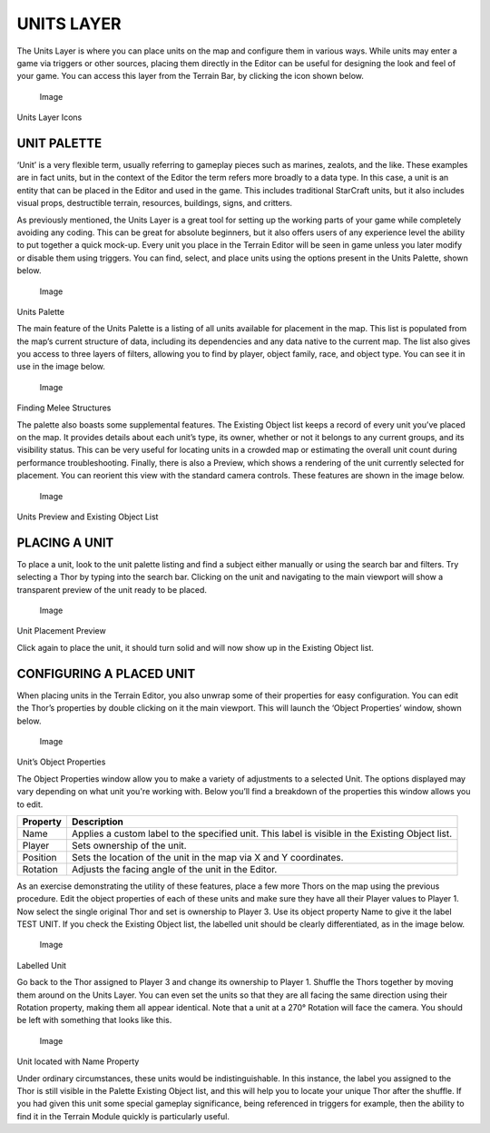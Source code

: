UNITS LAYER
===========

The Units Layer is where you can place units on the map and configure
them in various ways. While units may enter a game via triggers or other
sources, placing them directly in the Editor can be useful for designing
the look and feel of your game. You can access this layer from the
Terrain Bar, by clicking the icon shown below.

.. figure:: ./021_Units_Layer/image1.png
   :alt: Image

   Image

Units Layer Icons

UNIT PALETTE
------------

‘Unit’ is a very flexible term, usually referring to gameplay pieces
such as marines, zealots, and the like. These examples are in fact
units, but in the context of the Editor the term refers more broadly to
a data type. In this case, a unit is an entity that can be placed in the
Editor and used in the game. This includes traditional StarCraft units,
but it also includes visual props, destructible terrain, resources,
buildings, signs, and critters.

As previously mentioned, the Units Layer is a great tool for setting up
the working parts of your game while completely avoiding any coding.
This can be great for absolute beginners, but it also offers users of
any experience level the ability to put together a quick mock-up. Every
unit you place in the Terrain Editor will be seen in game unless you
later modify or disable them using triggers. You can find, select, and
place units using the options present in the Units Palette, shown below.

.. figure:: ./021_Units_Layer/image2.png
   :alt: Image

   Image

Units Palette

The main feature of the Units Palette is a listing of all units
available for placement in the map. This list is populated from the
map’s current structure of data, including its dependencies and any data
native to the current map. The list also gives you access to three
layers of filters, allowing you to find by player, object family, race,
and object type. You can see it in use in the image below.

.. figure:: ./021_Units_Layer/image3.png
   :alt: Image

   Image

Finding Melee Structures

The palette also boasts some supplemental features. The Existing Object
list keeps a record of every unit you’ve placed on the map. It provides
details about each unit’s type, its owner, whether or not it belongs to
any current groups, and its visibility status. This can be very useful
for locating units in a crowded map or estimating the overall unit count
during performance troubleshooting. Finally, there is also a Preview,
which shows a rendering of the unit currently selected for placement.
You can reorient this view with the standard camera controls. These
features are shown in the image below.

.. figure:: ./021_Units_Layer/image4.png
   :alt: Image

   Image

Units Preview and Existing Object List

PLACING A UNIT
--------------

To place a unit, look to the unit palette listing and find a subject
either manually or using the search bar and filters. Try selecting a
Thor by typing into the search bar. Clicking on the unit and navigating
to the main viewport will show a transparent preview of the unit ready
to be placed.

.. figure:: ./021_Units_Layer/image5.png
   :alt: Image

   Image

Unit Placement Preview

Click again to place the unit, it should turn solid and will now show up
in the Existing Object list.

CONFIGURING A PLACED UNIT
-------------------------

When placing units in the Terrain Editor, you also unwrap some of their
properties for easy configuration. You can edit the Thor’s properties by
double clicking on it the main viewport. This will launch the ‘Object
Properties’ window, shown below.

.. figure:: ./021_Units_Layer/image6.png
   :alt: Image

   Image

Unit’s Object Properties

The Object Properties window allow you to make a variety of adjustments
to a selected Unit. The options displayed may vary depending on what
unit you're working with. Below you’ll find a breakdown of the
properties this window allows you to edit.

+------------+----------------------------------------------------------------------------------------------------+
| Property   | Description                                                                                        |
+============+====================================================================================================+
| Name       | Applies a custom label to the specified unit. This label is visible in the Existing Object list.   |
+------------+----------------------------------------------------------------------------------------------------+
| Player     | Sets ownership of the unit.                                                                        |
+------------+----------------------------------------------------------------------------------------------------+
| Position   | Sets the location of the unit in the map via X and Y coordinates.                                  |
+------------+----------------------------------------------------------------------------------------------------+
| Rotation   | Adjusts the facing angle of the unit in the Editor.                                                |
+------------+----------------------------------------------------------------------------------------------------+

As an exercise demonstrating the utility of these features, place a few
more Thors on the map using the previous procedure. Edit the object
properties of each of these units and make sure they have all their
Player values to Player 1. Now select the single original Thor and set
is ownership to Player 3. Use its object property Name to give it the
label TEST UNIT. If you check the Existing Object list, the labelled
unit should be clearly differentiated, as in the image below.

.. figure:: ./021_Units_Layer/image7.png
   :alt: Image

   Image

Labelled Unit

Go back to the Thor assigned to Player 3 and change its ownership to
Player 1. Shuffle the Thors together by moving them around on the Units
Layer. You can even set the units so that they are all facing the same
direction using their Rotation property, making them all appear
identical. Note that a unit at a 270° Rotation will face the camera. You
should be left with something that looks like this.

.. figure:: ./021_Units_Layer/image8.png
   :alt: Image

   Image

Unit located with Name Property

Under ordinary circumstances, these units would be indistinguishable. In
this instance, the label you assigned to the Thor is still visible in
the Palette Existing Object list, and this will help you to locate your
unique Thor after the shuffle. If you had given this unit some special
gameplay significance, being referenced in triggers for example, then
the ability to find it in the Terrain Module quickly is particularly
useful.
